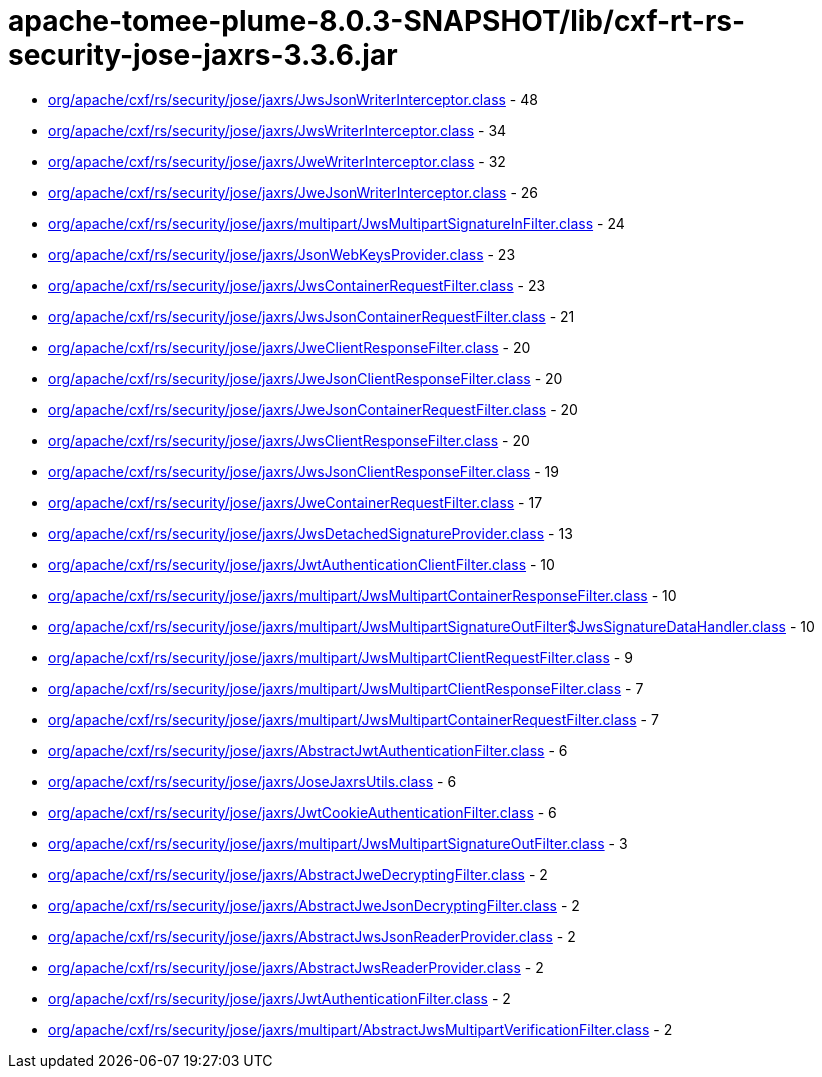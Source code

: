 = apache-tomee-plume-8.0.3-SNAPSHOT/lib/cxf-rt-rs-security-jose-jaxrs-3.3.6.jar

 - link:org/apache/cxf/rs/security/jose/jaxrs/JwsJsonWriterInterceptor.adoc[org/apache/cxf/rs/security/jose/jaxrs/JwsJsonWriterInterceptor.class] - 48
 - link:org/apache/cxf/rs/security/jose/jaxrs/JwsWriterInterceptor.adoc[org/apache/cxf/rs/security/jose/jaxrs/JwsWriterInterceptor.class] - 34
 - link:org/apache/cxf/rs/security/jose/jaxrs/JweWriterInterceptor.adoc[org/apache/cxf/rs/security/jose/jaxrs/JweWriterInterceptor.class] - 32
 - link:org/apache/cxf/rs/security/jose/jaxrs/JweJsonWriterInterceptor.adoc[org/apache/cxf/rs/security/jose/jaxrs/JweJsonWriterInterceptor.class] - 26
 - link:org/apache/cxf/rs/security/jose/jaxrs/multipart/JwsMultipartSignatureInFilter.adoc[org/apache/cxf/rs/security/jose/jaxrs/multipart/JwsMultipartSignatureInFilter.class] - 24
 - link:org/apache/cxf/rs/security/jose/jaxrs/JsonWebKeysProvider.adoc[org/apache/cxf/rs/security/jose/jaxrs/JsonWebKeysProvider.class] - 23
 - link:org/apache/cxf/rs/security/jose/jaxrs/JwsContainerRequestFilter.adoc[org/apache/cxf/rs/security/jose/jaxrs/JwsContainerRequestFilter.class] - 23
 - link:org/apache/cxf/rs/security/jose/jaxrs/JwsJsonContainerRequestFilter.adoc[org/apache/cxf/rs/security/jose/jaxrs/JwsJsonContainerRequestFilter.class] - 21
 - link:org/apache/cxf/rs/security/jose/jaxrs/JweClientResponseFilter.adoc[org/apache/cxf/rs/security/jose/jaxrs/JweClientResponseFilter.class] - 20
 - link:org/apache/cxf/rs/security/jose/jaxrs/JweJsonClientResponseFilter.adoc[org/apache/cxf/rs/security/jose/jaxrs/JweJsonClientResponseFilter.class] - 20
 - link:org/apache/cxf/rs/security/jose/jaxrs/JweJsonContainerRequestFilter.adoc[org/apache/cxf/rs/security/jose/jaxrs/JweJsonContainerRequestFilter.class] - 20
 - link:org/apache/cxf/rs/security/jose/jaxrs/JwsClientResponseFilter.adoc[org/apache/cxf/rs/security/jose/jaxrs/JwsClientResponseFilter.class] - 20
 - link:org/apache/cxf/rs/security/jose/jaxrs/JwsJsonClientResponseFilter.adoc[org/apache/cxf/rs/security/jose/jaxrs/JwsJsonClientResponseFilter.class] - 19
 - link:org/apache/cxf/rs/security/jose/jaxrs/JweContainerRequestFilter.adoc[org/apache/cxf/rs/security/jose/jaxrs/JweContainerRequestFilter.class] - 17
 - link:org/apache/cxf/rs/security/jose/jaxrs/JwsDetachedSignatureProvider.adoc[org/apache/cxf/rs/security/jose/jaxrs/JwsDetachedSignatureProvider.class] - 13
 - link:org/apache/cxf/rs/security/jose/jaxrs/JwtAuthenticationClientFilter.adoc[org/apache/cxf/rs/security/jose/jaxrs/JwtAuthenticationClientFilter.class] - 10
 - link:org/apache/cxf/rs/security/jose/jaxrs/multipart/JwsMultipartContainerResponseFilter.adoc[org/apache/cxf/rs/security/jose/jaxrs/multipart/JwsMultipartContainerResponseFilter.class] - 10
 - link:org/apache/cxf/rs/security/jose/jaxrs/multipart/JwsMultipartSignatureOutFilter$JwsSignatureDataHandler.adoc[org/apache/cxf/rs/security/jose/jaxrs/multipart/JwsMultipartSignatureOutFilter$JwsSignatureDataHandler.class] - 10
 - link:org/apache/cxf/rs/security/jose/jaxrs/multipart/JwsMultipartClientRequestFilter.adoc[org/apache/cxf/rs/security/jose/jaxrs/multipart/JwsMultipartClientRequestFilter.class] - 9
 - link:org/apache/cxf/rs/security/jose/jaxrs/multipart/JwsMultipartClientResponseFilter.adoc[org/apache/cxf/rs/security/jose/jaxrs/multipart/JwsMultipartClientResponseFilter.class] - 7
 - link:org/apache/cxf/rs/security/jose/jaxrs/multipart/JwsMultipartContainerRequestFilter.adoc[org/apache/cxf/rs/security/jose/jaxrs/multipart/JwsMultipartContainerRequestFilter.class] - 7
 - link:org/apache/cxf/rs/security/jose/jaxrs/AbstractJwtAuthenticationFilter.adoc[org/apache/cxf/rs/security/jose/jaxrs/AbstractJwtAuthenticationFilter.class] - 6
 - link:org/apache/cxf/rs/security/jose/jaxrs/JoseJaxrsUtils.adoc[org/apache/cxf/rs/security/jose/jaxrs/JoseJaxrsUtils.class] - 6
 - link:org/apache/cxf/rs/security/jose/jaxrs/JwtCookieAuthenticationFilter.adoc[org/apache/cxf/rs/security/jose/jaxrs/JwtCookieAuthenticationFilter.class] - 6
 - link:org/apache/cxf/rs/security/jose/jaxrs/multipart/JwsMultipartSignatureOutFilter.adoc[org/apache/cxf/rs/security/jose/jaxrs/multipart/JwsMultipartSignatureOutFilter.class] - 3
 - link:org/apache/cxf/rs/security/jose/jaxrs/AbstractJweDecryptingFilter.adoc[org/apache/cxf/rs/security/jose/jaxrs/AbstractJweDecryptingFilter.class] - 2
 - link:org/apache/cxf/rs/security/jose/jaxrs/AbstractJweJsonDecryptingFilter.adoc[org/apache/cxf/rs/security/jose/jaxrs/AbstractJweJsonDecryptingFilter.class] - 2
 - link:org/apache/cxf/rs/security/jose/jaxrs/AbstractJwsJsonReaderProvider.adoc[org/apache/cxf/rs/security/jose/jaxrs/AbstractJwsJsonReaderProvider.class] - 2
 - link:org/apache/cxf/rs/security/jose/jaxrs/AbstractJwsReaderProvider.adoc[org/apache/cxf/rs/security/jose/jaxrs/AbstractJwsReaderProvider.class] - 2
 - link:org/apache/cxf/rs/security/jose/jaxrs/JwtAuthenticationFilter.adoc[org/apache/cxf/rs/security/jose/jaxrs/JwtAuthenticationFilter.class] - 2
 - link:org/apache/cxf/rs/security/jose/jaxrs/multipart/AbstractJwsMultipartVerificationFilter.adoc[org/apache/cxf/rs/security/jose/jaxrs/multipart/AbstractJwsMultipartVerificationFilter.class] - 2
